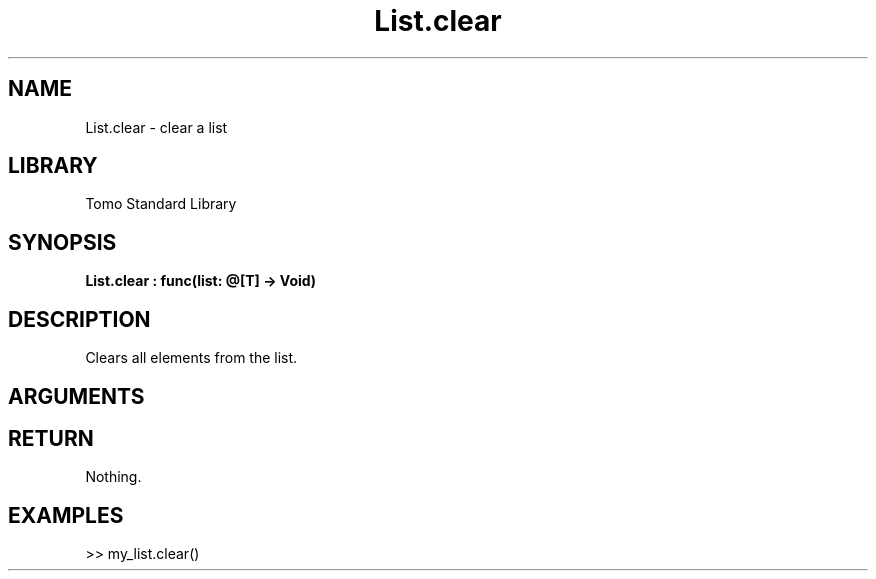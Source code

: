 '\" t
.\" Copyright (c) 2025 Bruce Hill
.\" All rights reserved.
.\"
.TH List.clear 3 2025-04-21T14:58:16.946361 "Tomo man-pages"
.SH NAME
List.clear \- clear a list
.SH LIBRARY
Tomo Standard Library
.SH SYNOPSIS
.nf
.BI List.clear\ :\ func(list:\ @[T]\ ->\ Void)
.fi
.SH DESCRIPTION
Clears all elements from the list.


.SH ARGUMENTS

.TS
allbox;
lb lb lbx lb
l l l l.
Name	Type	Description	Default
list	@[T]	The mutable reference to the list to be cleared. 	-
.TE
.SH RETURN
Nothing.

.SH EXAMPLES
.EX
>> my_list.clear()
.EE
